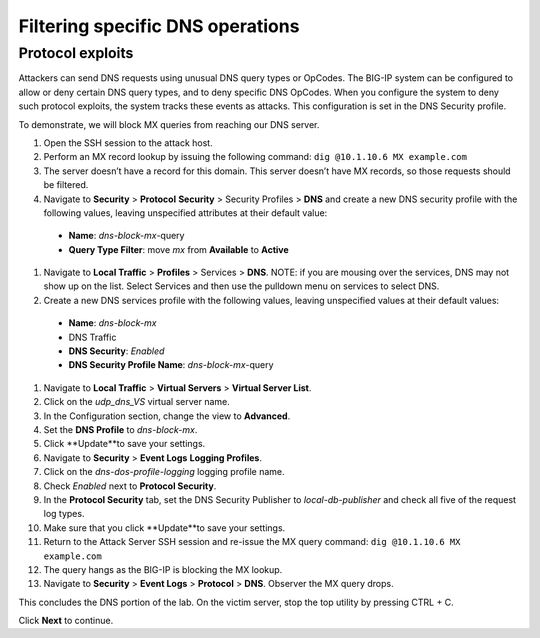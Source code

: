 Filtering specific DNS operations
=================================

Protocol exploits
-----------------

Attackers can send DNS requests using unusual DNS query types or OpCodes. The 
BIG-IP system can be configured to allow or deny certain DNS query types, and 
to deny specific DNS OpCodes. When you configure the system to deny such protocol 
exploits, the system tracks these events as attacks. This configuration is set 
in the DNS Security profile.

To demonstrate, we will block MX queries from reaching our DNS server.

#.	Open the SSH session to the attack host.
#.	Perform an MX record lookup by issuing the following command:  ``dig @10.1.10.6 MX example.com``
#.	The server doesn’t have a record for this domain. This server doesn’t have MX records, so those requests should be filtered.
#.	Navigate to **Security** > **Protocol** **Security** > Security Profiles > **DNS** and create a new DNS security profile with the following values, leaving unspecified attributes at their default value:
     - **Name**: *dns-block-mx*-query
     - **Query Type Filter**: move *mx* from **Available** to **Active**
#.	Navigate to **Local Traffic** > **Profiles** > Services > **DNS**. NOTE: if you are mousing over the services, DNS may not show up on the list.  Select Services and then use the pulldown menu on services to select DNS.
#.	Create a new DNS services profile with the following values, leaving unspecified values at their default values:
    - **Name**: *dns-block-mx*
    - DNS Traffic
    - **DNS Security**: *Enabled*
    - **DNS Security Profile Name**: *dns-block-mx*-query
#.	Navigate to **Local Traffic** > **Virtual Servers** > **Virtual Server List**.
#.	Click on the *udp_dns_VS* virtual server name.
#.	In the Configuration section, change the view to **Advanced**.
#.	Set the **DNS Profile** to *dns-block-mx*.
#.	Click **Update**to save your settings.
#.	Navigate to **Security** > **Event Logs** **Logging Profiles**.
#.	Click on the *dns-dos-profile-logging* logging profile name.
#.	Check *Enabled* next to **Protocol Security**.
#.	In the **Protocol Security** tab, set the DNS Security Publisher to *local-db-publisher* and check all five of the request log types.
#.	Make sure that you click **Update**to save your settings.
#.	Return to the Attack Server SSH session and re-issue the MX query command: ``dig @10.1.10.6 MX example.com``
#.	The query hangs as the BIG-IP is blocking the MX lookup.
#.	Navigate to **Security** > **Event Logs** > **Protocol** > **DNS**. Observer the MX query drops.

This concludes the DNS portion of the lab. On the victim server, stop the top utility by pressing CTRL + C.

Click **Next** to continue.